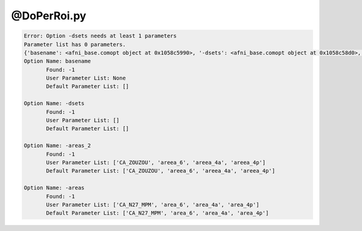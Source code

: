 ************
@DoPerRoi.py
************

.. _@DoPerRoi.py:

.. contents:: 
    :depth: 4 

.. code-block:: none

    Error: Option -dsets needs at least 1 parameters
    Parameter list has 0 parameters.
    {'basename': <afni_base.comopt object at 0x1058c5990>, '-dsets': <afni_base.comopt object at 0x1058c58d0>, '-areas_2': <afni_base.comopt object at 0x1058c5710>, '-areas': <afni_base.comopt object at 0x1058c56d0>}
    Option Name: basename
           Found: -1
           User Parameter List: None
           Default Parameter List: []
    
    Option Name: -dsets
           Found: -1
           User Parameter List: []
           Default Parameter List: []
    
    Option Name: -areas_2
           Found: -1
           User Parameter List: ['CA_ZOUZOU', 'areea_6', 'areea_4a', 'areea_4p']
           Default Parameter List: ['CA_ZOUZOU', 'areea_6', 'areea_4a', 'areea_4p']
    
    Option Name: -areas
           Found: -1
           User Parameter List: ['CA_N27_MPM', 'area_6', 'area_4a', 'area_4p']
           Default Parameter List: ['CA_N27_MPM', 'area_6', 'area_4a', 'area_4p']
